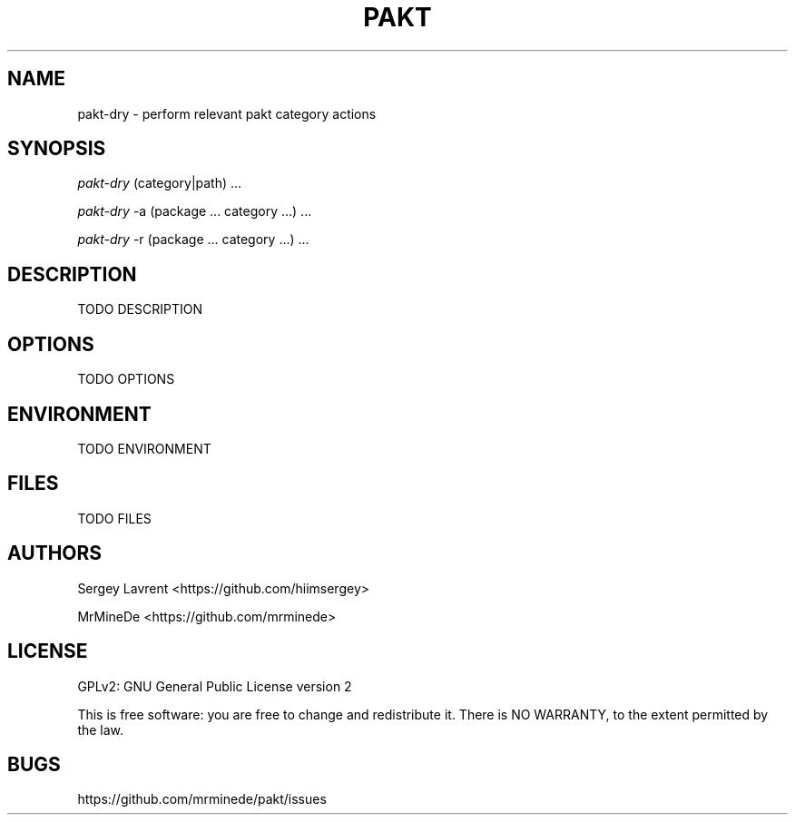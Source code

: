 .TH "PAKT" "1" "September 2024" "pakt v0.0.1" "User Commands"

.SH NAME
pakt-dry \- perform relevant pakt category actions

.SH SYNOPSIS
\fIpakt-dry\fR (category|path) ...
.LP
\fIpakt-dry\fR -a (package ... category ...) ...
.LP
\fIpakt-dry\fR -r (package ... category ...) ...

.SH DESCRIPTION
TODO DESCRIPTION

.SH OPTIONS
TODO OPTIONS

.SH ENVIRONMENT
TODO ENVIRONMENT

.SH FILES
TODO FILES

.SH AUTHORS
\" TODO ASK name
Sergey Lavrent <https://github.com/hiimsergey>
.LP
MrMineDe <https://github.com/mrminede>

.SH LICENSE
GPLv2: GNU General Public License version 2
.LP
This is free software: you are free to change and redistribute it.
There is NO WARRANTY, to the extent permitted by the law.

.SH BUGS
https://github.com/mrminede/pakt/issues
